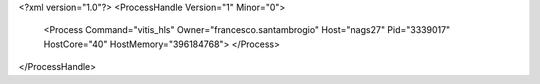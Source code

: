<?xml version="1.0"?>
<ProcessHandle Version="1" Minor="0">
    <Process Command="vitis_hls" Owner="francesco.santambrogio" Host="nags27" Pid="3339017" HostCore="40" HostMemory="396184768">
    </Process>
</ProcessHandle>
